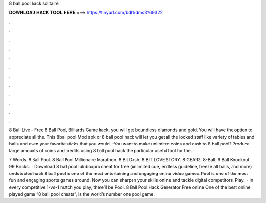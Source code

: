 8 ball pool hack solitaire



𝐃𝐎𝐖𝐍𝐋𝐎𝐀𝐃 𝐇𝐀𝐂𝐊 𝐓𝐎𝐎𝐋 𝐇𝐄𝐑𝐄 ===> https://tinyurl.com/bdhkdms3?69322



.



.



.



.



.



.



.



.



.



.



.



.

8 Ball Live – Free 8 Ball Pool, Billiards Game hack, you will get boundless diamonds and gold. You will have the option to appreciate all the. This 8ball pool Mod apk or 8 ball pool hack will let you get all the locked stuff like variety of tables and balls and even your favorite sticks that you would. -You want to make unlimited coins and cash to 8 ball pool? Produce large amounts of coins and credits using 8 ball pool hack the particular useful tool for the.

7 Words. 8 Ball Pool. 8 Ball Pool Millionaire Marathon. 8 Bit Dash. 8 BIT LOVE STORY. 8 GEARS. 8-Ball. 9 Ball Knockout. 99 Bricks.  · Download 8 ball pool luluboxpro cheat for free (unlimited cue, endless guideline, freeze all balls, and more) undetected hack 8 ball pool is one of the most entertaining and engaging online video games. Pool is one of the most fun and engaging sports games around. Now you can sharpen your skills online and tackle digital competitors. Play.  · In every competitive 1-vs-1 match you play, there’ll be Pool. 8 Ball Pool Hack Generator Free online One of the best online played game “8 ball pool cheats”, is the world’s number one pool game.
